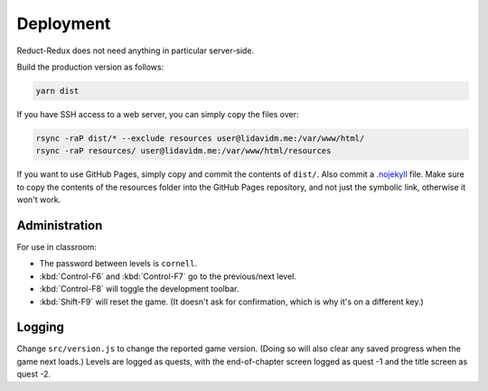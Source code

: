==========
Deployment
==========

Reduct-Redux does not need anything in particular server-side.

Build the production version as follows:

.. code-block:: bash

   yarn dist

If you have SSH access to a web server, you can simply copy the files
over:

.. code-block:: bash

   rsync -raP dist/* --exclude resources user@lidavidm.me:/var/www/html/
   rsync -raP resources/ user@lidavidm.me:/var/www/html/resources

If you want to use GitHub Pages, simply copy and commit the contents
of ``dist/``. Also commit a `.nojekyll`_ file. Make sure to copy the
contents of the resources folder into the GitHub Pages repository, and
not just the symbolic link, otherwise it won't work.

Administration
==============

For use in classroom:

- The password between levels is ``cornell``.
- :kbd:`Control-F6` and :kbd:`Control-F7` go to the previous/next
  level.
- :kbd:`Control-F8` will toggle the development toolbar.
- :kbd:`Shift-F9` will reset the game. (It doesn't ask for
  confirmation, which is why it's on a different key.)

Logging
=======

Change ``src/version.js`` to change the reported game version. (Doing
so will also clear any saved progress when the game next loads.)
Levels are logged as quests, with the end-of-chapter screen logged
as quest -1 and the title screen as quest -2.

.. _`.nojekyll`: https://blog.github.com/2009-12-29-bypassing-jekyll-on-github-pages/
